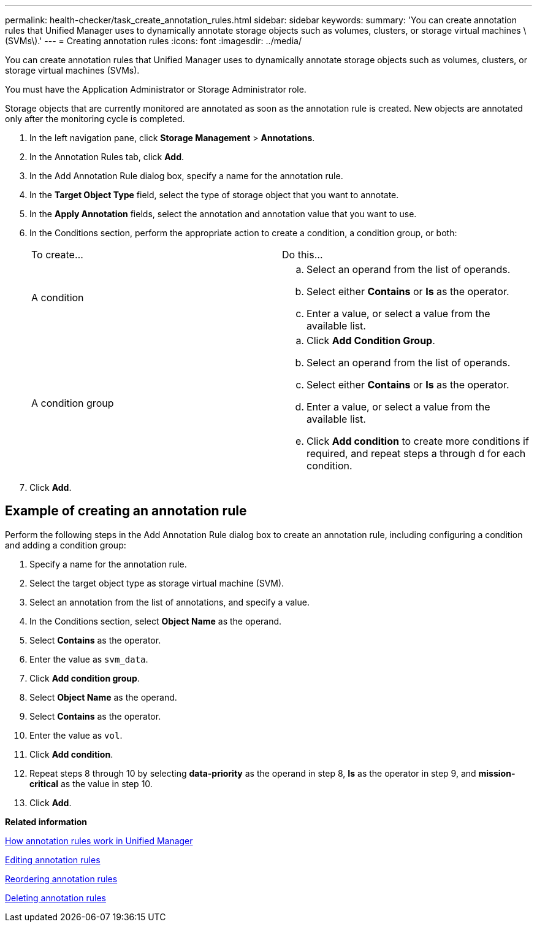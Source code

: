 ---
permalink: health-checker/task_create_annotation_rules.html
sidebar: sidebar
keywords: 
summary: 'You can create annotation rules that Unified Manager uses to dynamically annotate storage objects such as volumes, clusters, or storage virtual machines \(SVMs\).'
---
= Creating annotation rules
:icons: font
:imagesdir: ../media/

[.lead]
You can create annotation rules that Unified Manager uses to dynamically annotate storage objects such as volumes, clusters, or storage virtual machines (SVMs).

You must have the Application Administrator or Storage Administrator role.

Storage objects that are currently monitored are annotated as soon as the annotation rule is created. New objects are annotated only after the monitoring cycle is completed.

. In the left navigation pane, click *Storage Management* > *Annotations*.
. In the Annotation Rules tab, click *Add*.
. In the Add Annotation Rule dialog box, specify a name for the annotation rule.
. In the *Target Object Type* field, select the type of storage object that you want to annotate.
. In the *Apply Annotation* fields, select the annotation and annotation value that you want to use.
. In the Conditions section, perform the appropriate action to create a condition, a condition group, or both:
+
|===
| To create...| Do this...
a|
A condition
a|

 .. Select an operand from the list of operands.
 .. Select either *Contains* or *Is* as the operator.
 .. Enter a value, or select a value from the available list.

a|
A condition group
a|

 .. Click *Add Condition Group*.
 .. Select an operand from the list of operands.
 .. Select either *Contains* or *Is* as the operator.
 .. Enter a value, or select a value from the available list.
 .. Click *Add condition* to create more conditions if required, and repeat steps a through d for each condition.

+
|===

. Click *Add*.

== Example of creating an annotation rule

Perform the following steps in the Add Annotation Rule dialog box to create an annotation rule, including configuring a condition and adding a condition group:

. Specify a name for the annotation rule.
. Select the target object type as storage virtual machine (SVM).
. Select an annotation from the list of annotations, and specify a value.
. In the Conditions section, select *Object Name* as the operand.
. Select *Contains* as the operator.
. Enter the value as `svm_data`.
. Click *Add condition group*.
. Select *Object Name* as the operand.
. Select *Contains* as the operator.
. Enter the value as `vol`.
. Click *Add condition*.
. Repeat steps 8 through 10 by selecting *data-priority* as the operand in step 8, *Is* as the operator in step 9, and *mission-critical* as the value in step 10.
. Click *Add*.

*Related information*

xref:concept_how_annotation_rules_work_in_unified_manager.adoc[How annotation rules work in Unified Manager]

xref:task_edit_annotation_rules.adoc[Editing annotation rules]

xref:task_reorder_annotation_rules.adoc[Reordering annotation rules]

xref:task_delete_annotation_rules.adoc[Deleting annotation rules]
